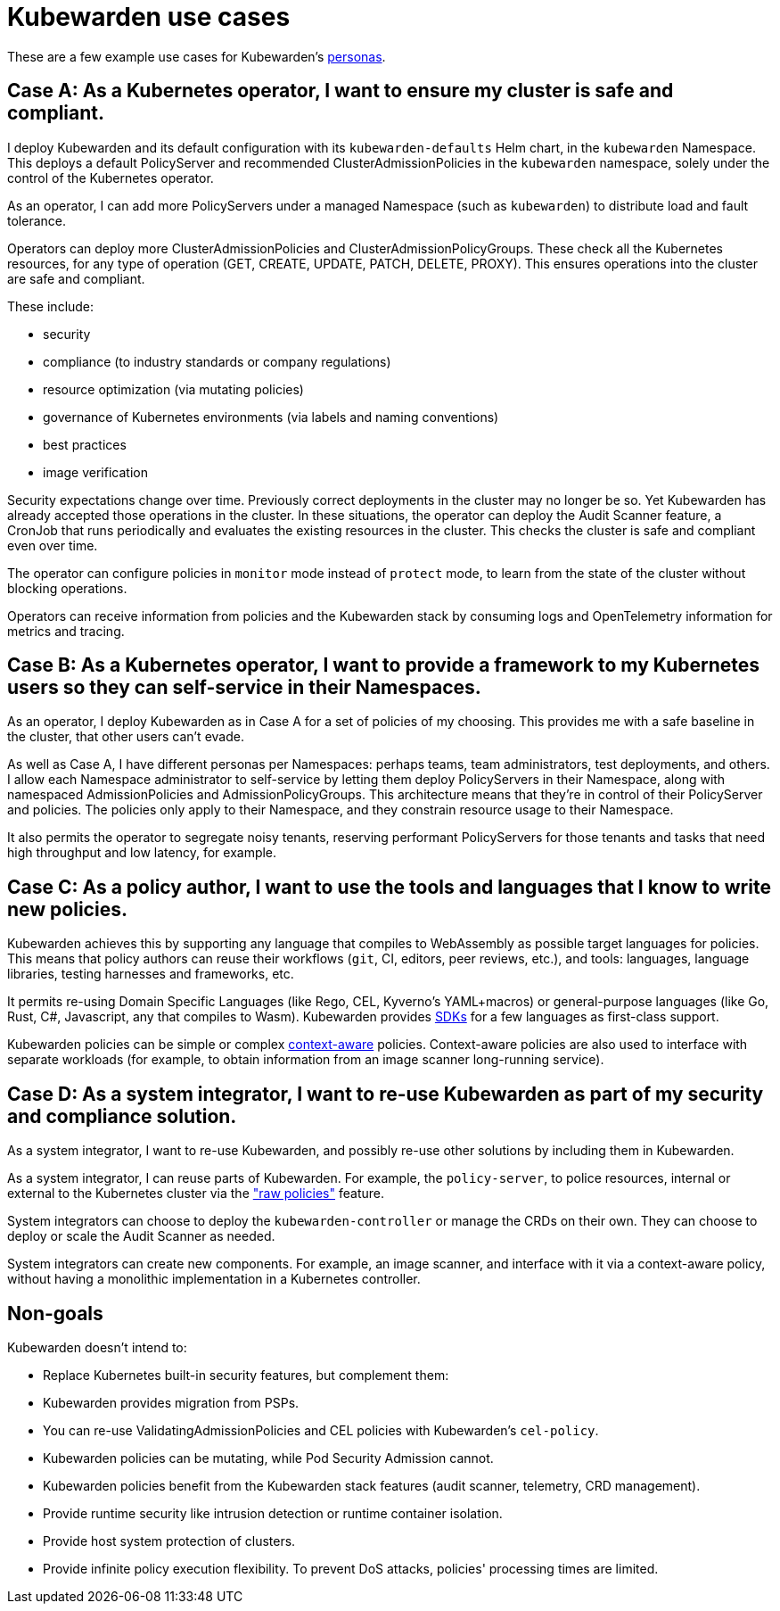 = Kubewarden use cases
:sidebar_label: Use cases
:sidebar_position: 74
:description: A description of certain use cases for Kubewarden.
:keywords: Kubewarden, documentation, use cases, case studies
:doc-persona: kubewarden-all
:doc-type: explanation
:doc-topic: explanation

These are a few example use cases for Kubewarden's xref:/personas.adoc[personas].

== Case A: As a Kubernetes operator, I want to ensure my cluster is safe and compliant.

I deploy Kubewarden and its default configuration with its
`kubewarden-defaults` Helm chart, in the `kubewarden` Namespace. This deploys a
default PolicyServer and recommended ClusterAdmissionPolicies in the
`kubewarden` namespace, solely under the control of the Kubernetes operator.

As an operator, I can add more PolicyServers under a managed Namespace (such as
`kubewarden`) to distribute load and fault tolerance.

Operators can deploy more ClusterAdmissionPolicies and
ClusterAdmissionPolicyGroups. These check all the Kubernetes resources, for any
type of operation (GET, CREATE, UPDATE, PATCH, DELETE, PROXY). This ensures
operations into the cluster are safe and compliant.

These include:

* security
* compliance (to industry standards or company regulations)
* resource optimization (via mutating policies)
* governance of Kubernetes environments (via labels and naming conventions)
* best practices
* image verification

Security expectations change over time. Previously correct deployments in the
cluster may no longer be so. Yet Kubewarden has already accepted those
operations in the cluster. In these situations, the operator can deploy the
Audit Scanner feature, a CronJob that runs periodically and evaluates the
existing resources in the cluster. This checks the cluster is safe and
compliant even over time.

The operator can configure policies in `monitor` mode instead of `protect`
mode, to learn from the state of the cluster without blocking operations.

Operators can receive information from policies and the Kubewarden stack by
consuming logs and OpenTelemetry information for metrics and tracing.

== Case B: As a Kubernetes operator, I want to provide a framework to my Kubernetes users so they can self-service in their Namespaces.

As an operator, I deploy Kubewarden as in Case A for a set of policies of my
choosing. This provides me with a safe baseline in the cluster, that other users
can't evade.

As well as Case A, I have different personas per Namespaces: perhaps teams,
team administrators, test deployments, and others. I allow each Namespace
administrator to self-service by letting them deploy PolicyServers in their
Namespace, along with namespaced AdmissionPolicies and AdmissionPolicyGroups.
This architecture means that they're in control of their PolicyServer and
policies. The policies only apply to their Namespace, and they constrain
resource usage to their Namespace.

It also permits the operator to segregate noisy tenants, reserving
performant PolicyServers for those tenants and tasks that need high
throughput and low latency, for example.

== Case C: As a policy author, I want to use the tools and languages that I know to write new policies.

Kubewarden achieves this by supporting any language that compiles to
WebAssembly as possible target languages for policies. This means that policy
authors can reuse their workflows (`git`, CI, editors, peer reviews, etc.), and
tools: languages, language libraries, testing harnesses and frameworks, etc.

It permits re-using Domain Specific Languages (like Rego, CEL, Kyverno's
YAML+macros) or general-purpose languages (like Go, Rust, C#, Javascript, any
that compiles to Wasm). Kubewarden provides
xref:/tutorials/writing-policies/index.adoc[SDKs] for a few languages as
first-class support.

Kubewarden policies can be simple or complex
xref:/explanations/context-aware-policies.adoc[context-aware] policies.
Context-aware policies are also used to interface with separate workloads (for
example, to obtain information from an image scanner long-running service).

== Case D: As a system integrator, I want to re-use Kubewarden as part of my security and compliance solution.

As a system integrator, I want to re-use Kubewarden, and possibly re-use other
solutions by including them in Kubewarden.

As a system integrator, I can reuse parts of Kubewarden. For example, the
`policy-server`, to police resources, internal or external to the Kubernetes
cluster via the xref:/howtos/raw-policies.adoc["raw policies"] feature.

System integrators can choose to deploy the `kubewarden-controller` or manage
the CRDs on their own. They can choose to deploy or scale the Audit Scanner as
needed.

System integrators can create new components. For example, an image scanner,
and interface with it via a context-aware policy, without having a monolithic
implementation in a Kubernetes controller.

== Non-goals

Kubewarden doesn't intend to:

- Replace Kubernetes built-in security features, but complement them:
  - Kubewarden provides migration from PSPs.
  - You can re-use ValidatingAdmissionPolicies and CEL policies with Kubewarden's
    `cel-policy`.
  - Kubewarden policies can be mutating, while Pod Security Admission cannot.
  - Kubewarden policies benefit from the Kubewarden stack features (audit
    scanner, telemetry, CRD management).
- Provide runtime security like intrusion detection or runtime container
  isolation.
- Provide host system protection of clusters.
- Provide infinite policy execution flexibility. To prevent DoS attacks,
  policies' processing times are limited.